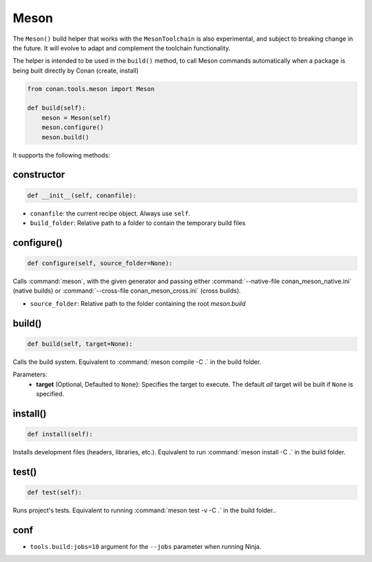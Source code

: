.. _conan-meson-helper:


Meson
-----

The ``Meson()`` build helper that works with the ``MesonToolchain`` is also experimental,
and subject to breaking change in the future. It will evolve to adapt and complement the
toolchain functionality.

The helper is intended to be used in the ``build()`` method, to call Meson commands automatically
when a package is being built directly by Conan (create, install)

.. code:: python

    from conan.tools.meson import Meson

    def build(self):
        meson = Meson(self)
        meson.configure()
        meson.build()


It supports the following methods:


constructor
+++++++++++

.. code:: python

    def __init__(self, conanfile):

- ``conanfile``: the current recipe object. Always use ``self``.
- ``build_folder``: Relative path to a folder to contain the temporary build files

configure()
+++++++++++

.. code:: python

    def configure(self, source_folder=None):

Calls :command:`meson`, with the given generator and passing either :command:`--native-file conan_meson_native.ini`
(native builds) or :command:`--cross-file conan_meson_cross.ini` (cross builds).

- ``source_folder``: Relative path to the folder containing the root *meson.build*

build()
+++++++

.. code:: python

    def build(self, target=None):

Calls the build system. Equivalent to :command:`meson compile -C .` in the build folder.

Parameters:
    - **target** (Optional, Defaulted to ``None``): Specifies the target to execute. The default *all* target will be built if ``None`` is specified.

install()
+++++++++

.. code:: python

    def install(self):

Installs development files (headers, libraries, etc.). Equivalent to run :command:`meson install -C .` in the build folder.

test()
++++++

.. code:: python

    def test(self):

Runs project's tests. Equivalent to running :command:`meson test -v -C .` in the build folder..

conf
++++

- ``tools.build:jobs=10`` argument for the ``--jobs`` parameter when running Ninja.
